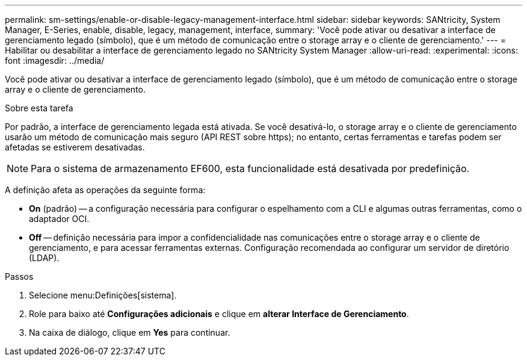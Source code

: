 ---
permalink: sm-settings/enable-or-disable-legacy-management-interface.html 
sidebar: sidebar 
keywords: SANtricity, System Manager, E-Series, enable, disable, legacy, management, interface, 
summary: 'Você pode ativar ou desativar a interface de gerenciamento legado (símbolo), que é um método de comunicação entre o storage array e o cliente de gerenciamento.' 
---
= Habilitar ou desabilitar a interface de gerenciamento legado no SANtricity System Manager
:allow-uri-read: 
:experimental: 
:icons: font
:imagesdir: ../media/


[role="lead"]
Você pode ativar ou desativar a interface de gerenciamento legado (símbolo), que é um método de comunicação entre o storage array e o cliente de gerenciamento.

.Sobre esta tarefa
Por padrão, a interface de gerenciamento legada está ativada. Se você desativá-lo, o storage array e o cliente de gerenciamento usarão um método de comunicação mais seguro (API REST sobre https); no entanto, certas ferramentas e tarefas podem ser afetadas se estiverem desativadas.

[NOTE]
====
Para o sistema de armazenamento EF600, esta funcionalidade está desativada por predefinição.

====
A definição afeta as operações da seguinte forma:

* *On* (padrão) -- a configuração necessária para configurar o espelhamento com a CLI e algumas outras ferramentas, como o adaptador OCI.
* *Off* -- definição necessária para impor a confidencialidade nas comunicações entre o storage array e o cliente de gerenciamento, e para acessar ferramentas externas. Configuração recomendada ao configurar um servidor de diretório (LDAP).


.Passos
. Selecione menu:Definições[sistema].
. Role para baixo até *Configurações adicionais* e clique em *alterar Interface de Gerenciamento*.
. Na caixa de diálogo, clique em *Yes* para continuar.

